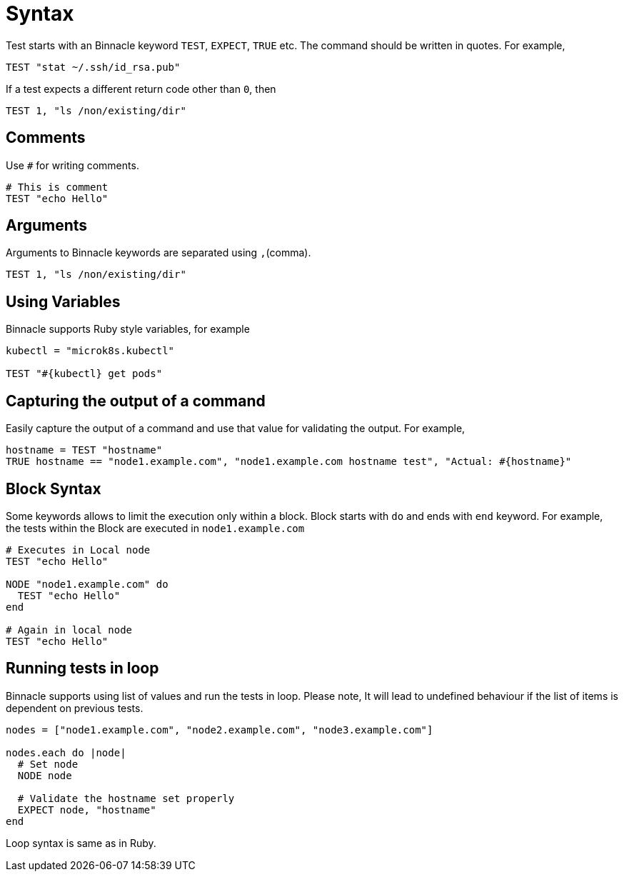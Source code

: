 = Syntax

Test starts with an Binnacle keyword `TEST`, `EXPECT`, `TRUE` etc. The command should be written in quotes. For example,

[source,ruby]
----
TEST "stat ~/.ssh/id_rsa.pub"
----

If a test expects a different return code other than `0`, then

[source,ruby]
----
TEST 1, "ls /non/existing/dir"
----

== Comments

Use `#` for writing comments.

[source,ruby]
----
# This is comment
TEST "echo Hello"
----

== Arguments

Arguments to Binnacle keywords are separated using `,`(comma).

[source,ruby]
----
TEST 1, "ls /non/existing/dir"
----

== Using Variables

Binnacle supports Ruby style variables, for example

[source,ruby]
----
kubectl = "microk8s.kubectl"

TEST "#{kubectl} get pods"
----

== Capturing the output of a command

Easily capture the output of a command and use that value for validating the output. For example,

[source,ruby]
----
hostname = TEST "hostname"
TRUE hostname == "node1.example.com", "node1.example.com hostname test", "Actual: #{hostname}"
----

== Block Syntax

Some keywords allows to limit the execution only within a block. Block starts with `do` and ends with `end` keyword. For example, the tests within the Block are executed in `node1.example.com`

[source,ruby]
----
# Executes in Local node
TEST "echo Hello"

NODE "node1.example.com" do
  TEST "echo Hello"
end

# Again in local node
TEST "echo Hello"
----

== Running tests in loop

Binnacle supports using list of values and run the tests in loop. Please note, It will lead to undefined behaviour if the list of items is dependent on previous tests.

[source,ruby]
----
nodes = ["node1.example.com", "node2.example.com", "node3.example.com"]

nodes.each do |node|
  # Set node
  NODE node

  # Validate the hostname set properly
  EXPECT node, "hostname"
end
----

Loop syntax is same as in Ruby.
